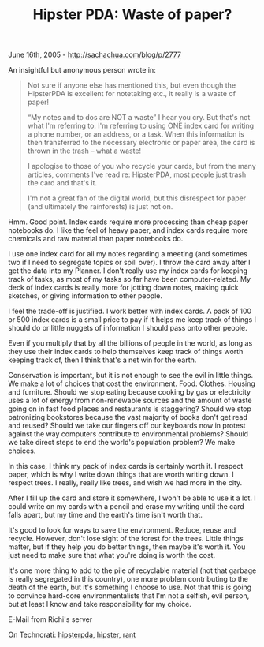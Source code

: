 #+TITLE: Hipster PDA: Waste of paper?

June 16th, 2005 -
[[http://sachachua.com/blog/p/2777][http://sachachua.com/blog/p/2777]]

An insightful but anonymous person wrote in:

#+BEGIN_QUOTE
  Not sure if anyone else has mentioned this, but even though the
   HipsterPDA is excellent for notetaking etc., it really is a waste of
   paper!

  “My notes and to dos are NOT a waste” I hear you cry. But that's not
   what I'm referring to. I'm referring to using ONE index card for
   writing a phone number, or an address, or a task. When this
   information is then transferred to the necessary electronic or paper
   area, the card is thrown in the trash -- what a waste!

  I apologise to those of you who recycle your cards, but from the many
   articles, comments I've read re: HipsterPDA, most people just trash
   the card and that's it.

  I'm not a great fan of the digital world, but this disrespect for
   paper (and ultimately the rainforests) is just not on.
#+END_QUOTE

Hmm. Good point. Index cards require more processing than cheap paper
 notebooks do. I like the feel of heavy paper, and index cards require
 more chemicals and raw material than paper notebooks do.

I use one index card for all my notes regarding a meeting (and
 sometimes two if I need to segregate topics or spill over). I throw
 the card away after I get the data into my Planner. I don't really use
 my index cards for keeping track of tasks, as most of my tasks so far
 have been computer-related. My deck of index cards is really more for
 jotting down notes, making quick sketches, or giving information to
 other people.

I feel the trade-off is justified. I work better with index cards. A
 pack of 100 or 500 index cards is a small price to pay if it helps me
 keep track of things I should do or little nuggets of information I
 should pass onto other people.

Even if you multiply that by all the billions of people in the world,
 as long as they use their index cards to help themselves keep track of
 things worth keeping track of, then I think that's a net win for the
 earth.

Conservation is important, but it is not enough to see the evil in
 little things. We make a lot of choices that cost the environment.
 Food. Clothes. Housing and furniture. Should we stop eating because
 cooking by gas or electricity uses a lot of energy from non-renewable
 sources and the amount of waste going on in fast food places and
 restaurants is staggering? Should we stop patronizing bookstores
 because the vast majority of books don't get read and reused? Should
 we take our fingers off our keyboards now in protest against the way
 computers contribute to environmental problems? Should we take direct
 steps to end the world's population problem? We make choices.

In this case, I think my pack of index cards is certainly worth it. I
 respect paper, which is why I write down things that are worth writing
 down. I respect trees. I really, really like trees, and wish we had
 more in the city.

After I fill up the card and store it somewhere, I won't be able to
 use it a lot. I could write on my cards with a pencil and erase my
 writing until the card falls apart, but my time and the earth's time
 isn't worth that.

It's good to look for ways to save the environment. Reduce, reuse and
 recycle. However, don't lose sight of the forest for the trees. Little
 things matter, but if they help you do better things, then maybe it's
 worth it. You just need to make sure that what you're doing is worth
 the cost.

It's one more thing to add to the pile of recyclable material (not
 that garbage is really segregated in this country), one more problem
 contributing to the death of the earth, but it's something I choose to
 use. Not that this is going to convince hard-core environmentalists
 that I'm not a selfish, evil person, but at least I know and take
 responsibility for my choice.

E-Mail from Richi's server

On Technorati: [[http://www.technorati.com/tag/hipsterpda][hipsterpda]],
[[http://www.technorati.com/tag/hipster][hipster]],
[[http://www.technorati.com/tag/rant][rant]]
